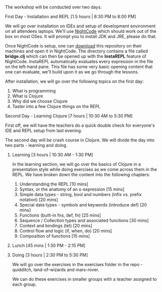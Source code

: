 The workshop will be conducted over two days.

**** First Day - Installation and REPL [1.5 hours | 6:30 PM to 8:00 PM]

We will go over installation on IDEs and setup of development
environment on all attendees laptops. We'll use [[https://sekao.net/nightcode][NightCode]] which should
work out of the box on most OSes. It will prompt you to install JDK
and JRE, please do that.

Once NightCode is setup, one can [[https://github.com/nid90/clojurebridge-blr/archive/master.zip][download]] this repository on their
machines and open it in NightCode. The directory contains a file
called *bridge.clj* which can then be opened up with the *InstaREPL*
feature of NightCode. InstaREPL automatically evaluates every
expression in the file on the left-hand pane. This file has some very
basic opening content that one can evaluate, we'll build upon it as we
go through the lessons.

After installation, we will go over the following topics on the first day:
1. What is programming
2. What is Clojure
3. Why did we choose Clojure
4. Taster into a few Clojure things on the REPL

**** Second Day - Learning Clojure [7 hours | 10:30 AM to 5:30 PM]

First off, we will have the teachers do a quick double check for everyone's IDE and REPL setup from last evening.

The second day will be crash course in Clojure. We will divide the day into two parts - learning and doing.

***** Learning [3 hours | 10:30 AM - 1:30 PM]
In the learning section, we will go over the basics of Clojure in a presentation style while doing exercises as we come across them in the REPL. We have broken down the content into the following chapters:
1. Understanding the REPL [10 mins]
2. Syntax, or the anatomy of an s-expression [15 mins]
3. Simple data types - string, bool and numbers (infix vs. prefix notation) [20 mins]
4. Special data types - symbols and keywords (introduce def) [20 mins]
5. Functions (built-in fns, def, fn) [25 mins]
6. Sequence / Collection types and associated functions [30 mins]
7. Context and bindings (let) [20 mins]
8. Control flow and logic (if, when, do) [20 mins]
9. Composition of functions [15 mins]

***** Lunch [45 mins | 1:30 PM - 2:15 PM]

***** Doing [3 hours | 2:30 PM to 5:30 PM]
We will go over the exercises in the exercises folder in the repo - quidditch, land-of-wizards and mars-rover.

We can do these exercises in smaller groups with a teacher assigned to each group.
